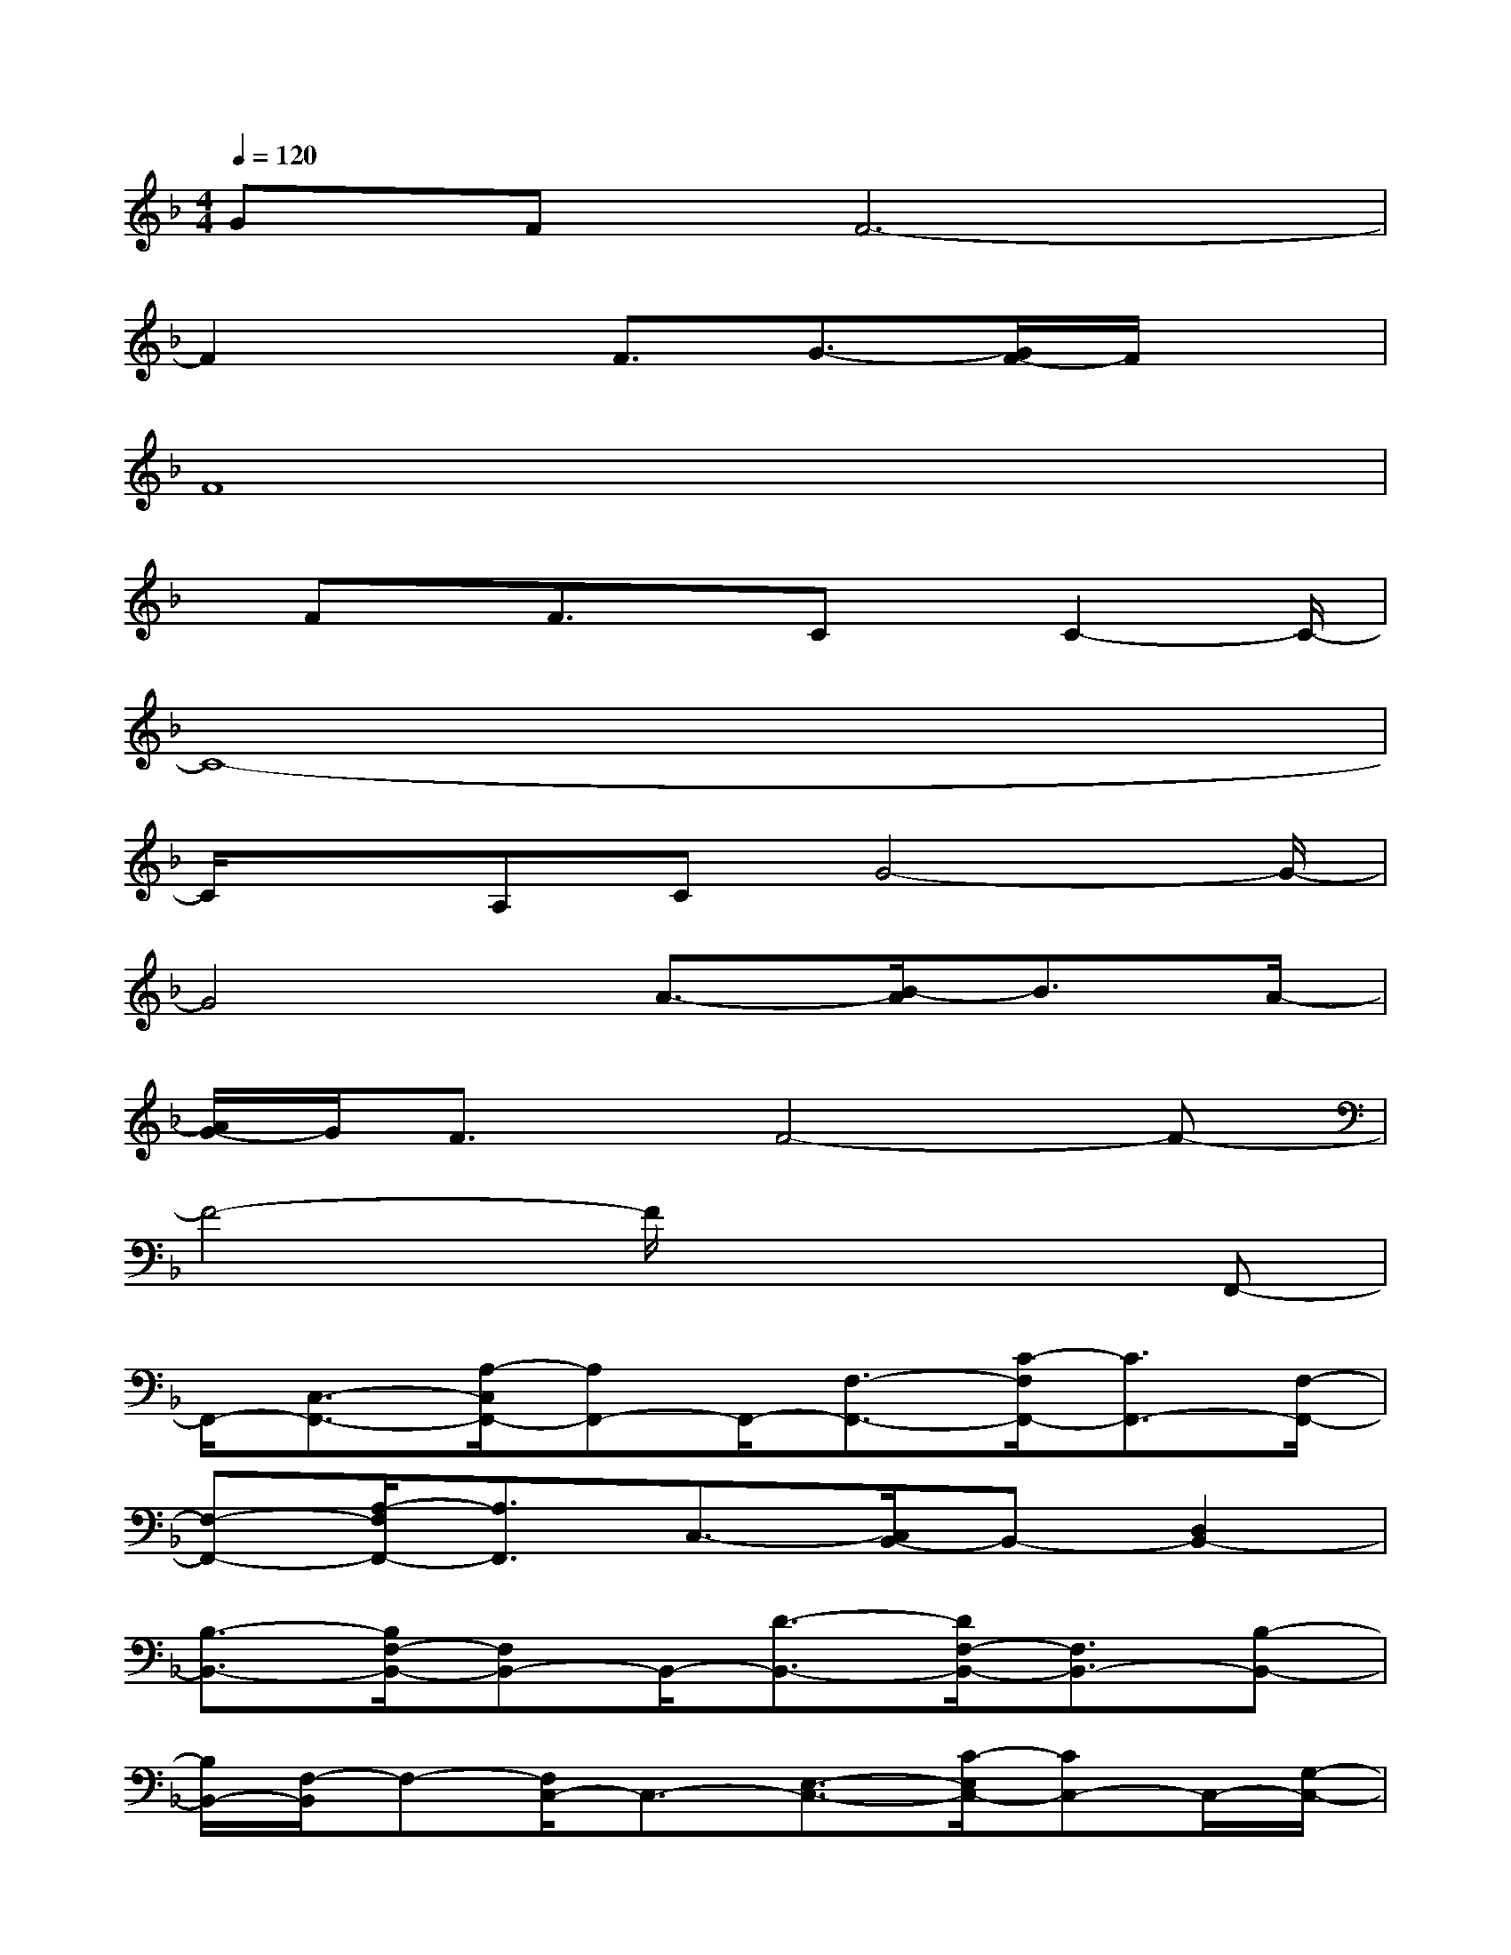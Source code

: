 X:1
T:
M:4/4
L:1/8
Q:1/4=120
K:F%1flats
V:1
GFF6-|
F2xF3/2G3/2-[G/2F/2-]F/2x|
F8|
x/2Fx/2F3/2x/2Cx/2C2-C/2-|
C8-|
C/2xA,CG4-G/2-|
G4A3/2-[B/2-A/2]B3/2A/2-|
[A/2G/2-]G/2F3/2x/2F4-F-|
F4-F/2x2x/2F,,-|
F,,/2-[C,3/2-F,,3/2-][A,/2-C,/2F,,/2-][A,F,,-]F,,/2-[F,3/2-F,,3/2-][C/2-F,/2F,,/2-][C3/2F,,3/2-][F,/2-F,,/2-]|
[F,-F,,-][A,/2-F,/2F,,/2-][A,3/2F,,3/2]C,3/2-[C,/2B,,/2-]B,,-[D,2B,,2-]|
[B,3/2-B,,3/2-][B,/2F,/2-B,,/2-][F,B,,-]B,,/2-[D3/2-B,,3/2-][D/2F,/2-B,,/2-][F,3/2B,,3/2-][B,-B,,-]|
[B,/2B,,/2-][F,/2-B,,/2]F,-[F,/2C,/2-]C,3/2-[E,3/2-C,3/2-][C/2-E,/2C,/2-][CC,-]C,/2-[G,/2-C,/2-]|
[G,-C,-][E/2-G,/2C,/2-][E3/2C,3/2-][C3/2-C,3/2-][C/2G,/2-C,/2-][G,-C,-][G,/2E,/2-C,/2]E,x/2|
F,,3/2-[C,3/2F,,3/2-]F,,/2-[F,3/2F,,3/2-][C,2F,,2-][C-F,,-]|
[C/2-F,,/2-][C/2A,/2-F,,/2-][A,-F,,-][A,/2F,/2-F,,/2-][F,3/2F,,3/2]A,3/2A,,2-[E,/2-A,,/2-]